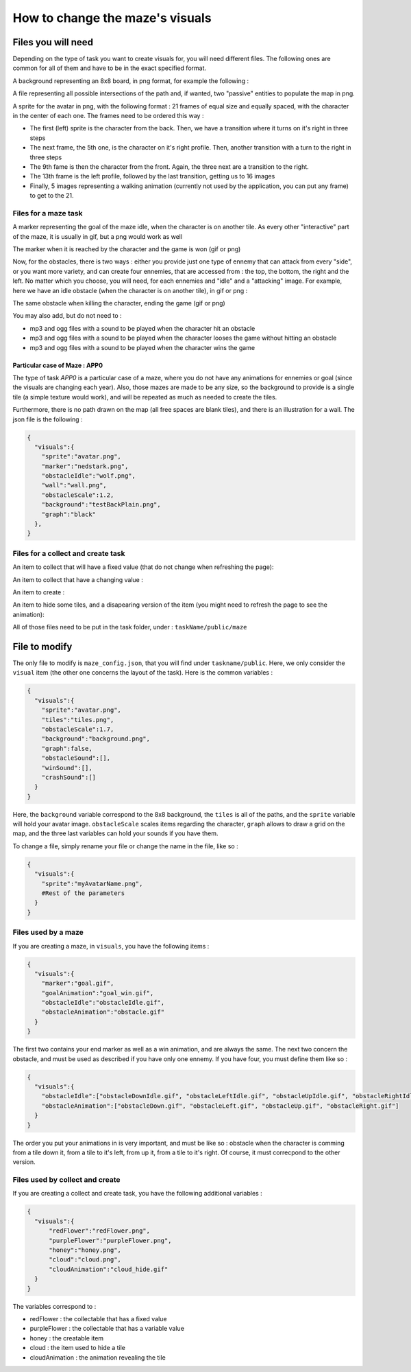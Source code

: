 How to change the maze's visuals
================================

Files you will need
-------------------

Depending on the type of task you want to create visuals for, you will need different files. The following ones are common for all of them and have to be in the exact specified format.

A background representing an 8x8 board, in png format, for example the following :

.. image:: NeededVisuals/background.png
    :align: center

A file representing all possible intersections of the path and, if wanted, two "passive" entities to populate the map in png.

.. image:: NeededVisuals/tiles.png
    :align: center

A sprite for the avatar in png, with the following format : 21 frames of equal size and equally spaced, with the character in the center of each one. The frames need to be ordered this way :

* The first (left) sprite is the character from the back. Then, we have a transition where it turns on it's right in three steps
* The next frame, the 5th one, is the character on it's right profile. Then, another transition with a turn to the right in three steps
* The 9th fame is then the character from the front. Again, the three next are a transition to the right.
* The 13th frame is the left profile, followed by the last transition, getting us to 16 images
* Finally, 5 images representing a walking animation (currently not used by the application, you can put any frame) to get to the 21.

.. image:: NeededVisuals/avatar.png
    :align: center

Files for a maze task
.....................

A marker representing the goal of the maze idle, when the character is on another tile. As every other "interactive" part of the maze, it is usually in gif, but a png would work as well

.. image:: NeededVisuals/goalIdle.gif
    :align: center


The marker when it is reached by the character and the game is won (gif or png)

.. image:: NeededVisuals/goal.gif
    :align: center

Now, for the obstacles, there is two ways : either you provide just one type of ennemy that can attack from every "side", or you want more variety, and can create four ennemies, that are accessed from : the top, the bottom, the right and the left. No matter which you choose, you will need, for each ennemies and "idle" and a "attacking" image. For example, here we have an idle obstacle (when the character is on another tile), in gif or png :

.. image:: NeededVisuals/obstacleIdle.gif
    :align: center

The same obstacle when killing the character, ending the game (gif or png)

.. image:: NeededVisuals/obstacle.gif
    :align: center

You may also add, but do not need to :

* mp3 and ogg files with a sound to be played when the character hit an obstacle
* mp3 and ogg files with a sound to be played when the character looses the game without hitting an obstacle 
* mp3 and ogg files with a sound to be played when the character wins the game

Particular case of Maze : APP0
,,,,,,,,,,,,,,,,,,,,,,,,,,,,,,

The type of task *APP0* is a particular case of a maze, where you do not have any animations for ennemies or goal (since the visuals are changing each year). Also, those mazes are made to be any size, so the background to provide is a single tile (a simple texture would work), and will be repeated as much as needed to create the tiles.

Furthermore, there is no path drawn on the map (all free spaces are blank tiles), and there is an illustration for a wall. The json file is the following :

.. code-block:: json

  {
    "visuals":{
      "sprite":"avatar.png",
      "marker":"nedstark.png",
      "obstacleIdle":"wolf.png",
      "wall":"wall.png",
      "obstacleScale":1.2,
      "background":"testBackPlain.png",
      "graph":"black"
    },
  }

Files for a collect and create task
...................................

An item to collect that will have a fixed value (that do not change when refreshing the page):

.. image:: NeededVisuals/redFlower.png
    :align: center

An item to collect that have a changing value :

.. image:: NeededVisuals/purpleFlower.png
    :align: center

An item to create :

.. image:: NeededVisuals/honey.png
    :align: center

An item to hide some tiles, and a disapearing version of the item (you might need to refresh the page to see the animation):

.. image:: NeededVisuals/cloud.png
    :align: center

.. image:: NeededVisuals/cloud_hide.gif
    :align: center


All of those files need to be put in the task folder, under : ``taskName/public/maze``

File to modify
---------------

The only file to modify is ``maze_config.json``, that you will find under ``taskname/public``. Here, we only consider the ``visual`` item (the other one concerns the layout of the task). Here is the common variables :

.. code-block:: json

  {
    "visuals":{
      "sprite":"avatar.png",
      "tiles":"tiles.png",
      "obstacleScale":1.7,
      "background":"background.png",
      "graph":false,
      "obstacleSound":[],
      "winSound":[],
      "crashSound":[]
    }
  }

Here, the ``background`` variable correspond to the 8x8 background, the ``tiles`` is all of the paths, and the ``sprite`` variable will hold your avatar image. ``obstacleScale`` scales items regarding the character, ``graph`` allows to draw a grid on the map, and the three last variables can hold your sounds if you have them.

To change a file, simply rename your file or change the name in the file, like so :

.. code-block:: json

  {
    "visuals":{
      "sprite":"myAvatarName.png",
      #Rest of the parameters
    }
  }

Files used by a maze
....................

If you are creating a maze, in ``visuals``, you have the following items :

.. code-block:: json

  {
    "visuals":{
      "marker":"goal.gif",
      "goalAnimation":"goal_win.gif",
      "obstacleIdle":"obstacleIdle.gif",
      "obstacleAnimation":"obstacle.gif"
    }
  }

The first two contains your end marker as well as a win animation, and are always the same. The next two concern the obstacle, and must be used as described if you have only one ennemy. If you have four, you must define them like so :

.. code-block:: json

  {
    "visuals":{
      "obstacleIdle":["obstacleDownIdle.gif", "obstacleLeftIdle.gif", "obstacleUpIdle.gif", "obstacleRightIdle.gif"],
      "obstacleAnimation":["obstacleDown.gif", "obstacleLeft.gif", "obstacleUp.gif", "obstacleRight.gif"]
    }
  }

The order you put your animations in is very important, and must be like so : obstacle when the character is comming from a tile down it, from a tile to it's left, from up it, from a tile to it's right. Of course, it must correcpond to the other version.

Files used by collect and create
................................

If you are creating a collect and create task, you have the following additional variables :

.. code-block:: json

  {
    "visuals":{
        "redFlower":"redFlower.png",
        "purpleFlower":"purpleFlower.png",
        "honey":"honey.png",
        "cloud":"cloud.png",
        "cloudAnimation":"cloud_hide.gif"
    }
  }

The variables correspond to :

* redFlower : the collectable that has a fixed value
* purpleFlower : the collectable that has a variable value
* honey : the creatable item
* cloud : the item used to hide a tile
* cloudAnimation : the animation revealing the tile
